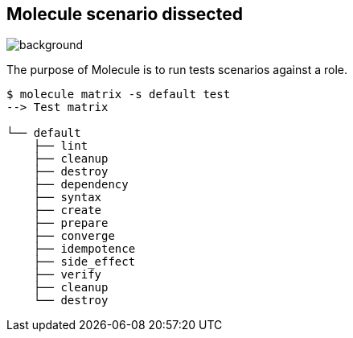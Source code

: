 
## Molecule scenario dissected

// image::https://upload.wikimedia.org/wikipedia/commons/a/af/IBM_Automatic_Sequence_Controlled_Calculator_Sequence_Indicators.jpg[background, size=cover]

image::https://upload.wikimedia.org/wikipedia/commons/d/db/Impact_sequence.jpg[background]

[.notes]
--
The purpose of Molecule is to run tests scenarios against a role.
--

[source,shell]
----
$ molecule matrix -s default test
--> Test matrix

└── default
    ├── lint
    ├── cleanup
    ├── destroy
    ├── dependency
    ├── syntax
    ├── create
    ├── prepare
    ├── converge
    ├── idempotence
    ├── side_effect
    ├── verify
    ├── cleanup
    └── destroy
----
